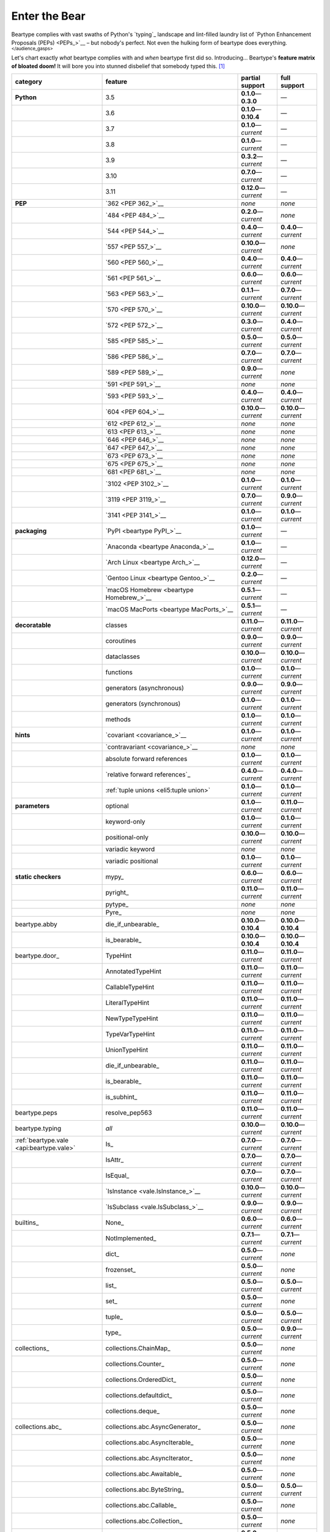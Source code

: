 .. # ------------------( LICENSE                             )------------------
.. # Copyright (c) 2014-2023 Beartype authors.
.. # See "LICENSE" for further details.
.. #
.. # ------------------( SYNOPSIS                            )------------------
.. # Child reStructuredText (reST) document gently introducing this project.

.. # ------------------( MAIN                                )------------------

.. _pep:pep:

##############
Enter the Bear
##############

Beartype complies with vast swaths of Python's `typing`_ landscape and
lint-filled laundry list of `Python Enhancement Proposals (PEPs) <PEPs_>`__ –
but nobody's perfect. Not even the hulking form of beartype does everything.
:superscript:`</audience_gasps>`

Let's chart exactly *what* beartype complies with and *when* beartype first did
so. Introducing... Beartype's **feature matrix of bloated doom!** It will bore
you into stunned disbelief that somebody typed this. [#rsi]_

+------------------------------------------+-----------------------------------------+---------------------------+---------------------------+
| category                                 | feature                                 | partial support           | full support              |
+==========================================+=========================================+===========================+===========================+
| **Python**                               | 3.5                                     | **0.1.0**\ —\ **0.3.0**   | —                         |
+------------------------------------------+-----------------------------------------+---------------------------+---------------------------+
|                                          | 3.6                                     | **0.1.0**\ —\ **0.10.4**  | —                         |
+------------------------------------------+-----------------------------------------+---------------------------+---------------------------+
|                                          | 3.7                                     | **0.1.0**\ —\ *current*   | —                         |
+------------------------------------------+-----------------------------------------+---------------------------+---------------------------+
|                                          | 3.8                                     | **0.1.0**\ —\ *current*   | —                         |
+------------------------------------------+-----------------------------------------+---------------------------+---------------------------+
|                                          | 3.9                                     | **0.3.2**\ —\ *current*   | —                         |
+------------------------------------------+-----------------------------------------+---------------------------+---------------------------+
|                                          | 3.10                                    | **0.7.0**\ —\ *current*   | —                         |
+------------------------------------------+-----------------------------------------+---------------------------+---------------------------+
|                                          | 3.11                                    | **0.12.0**\ —\ *current*  | —                         |
+------------------------------------------+-----------------------------------------+---------------------------+---------------------------+
| **PEP**                                  | `362 <PEP 362_>`__                      | *none*                    | *none*                    |
+------------------------------------------+-----------------------------------------+---------------------------+---------------------------+
|                                          | `484 <PEP 484_>`__                      | **0.2.0**\ —\ *current*   | *none*                    |
+------------------------------------------+-----------------------------------------+---------------------------+---------------------------+
|                                          | `544 <PEP 544_>`__                      | **0.4.0**\ —\ *current*   | **0.4.0**\ —\ *current*   |
+------------------------------------------+-----------------------------------------+---------------------------+---------------------------+
|                                          | `557 <PEP 557_>`__                      | **0.10.0**\ —\ *current*  | *none*                    |
+------------------------------------------+-----------------------------------------+---------------------------+---------------------------+
|                                          | `560 <PEP 560_>`__                      | **0.4.0**\ —\ *current*   | **0.4.0**\ —\ *current*   |
+------------------------------------------+-----------------------------------------+---------------------------+---------------------------+
|                                          | `561 <PEP 561_>`__                      | **0.6.0**\ —\ *current*   | **0.6.0**\ —\ *current*   |
+------------------------------------------+-----------------------------------------+---------------------------+---------------------------+
|                                          | `563 <PEP 563_>`__                      | **0.1.1**\ —\ *current*   | **0.7.0**\ —\ *current*   |
+------------------------------------------+-----------------------------------------+---------------------------+---------------------------+
|                                          | `570 <PEP 570_>`__                      | **0.10.0**\ —\ *current*  | **0.10.0**\ —\ *current*  |
+------------------------------------------+-----------------------------------------+---------------------------+---------------------------+
|                                          | `572 <PEP 572_>`__                      | **0.3.0**\ —\ *current*   | **0.4.0**\ —\ *current*   |
+------------------------------------------+-----------------------------------------+---------------------------+---------------------------+
|                                          | `585 <PEP 585_>`__                      | **0.5.0**\ —\ *current*   | **0.5.0**\ —\ *current*   |
+------------------------------------------+-----------------------------------------+---------------------------+---------------------------+
|                                          | `586 <PEP 586_>`__                      | **0.7.0**\ —\ *current*   | **0.7.0**\ —\ *current*   |
+------------------------------------------+-----------------------------------------+---------------------------+---------------------------+
|                                          | `589 <PEP 589_>`__                      | **0.9.0**\ —\ *current*   | *none*                    |
+------------------------------------------+-----------------------------------------+---------------------------+---------------------------+
|                                          | `591 <PEP 591_>`__                      | *none*                    | *none*                    |
+------------------------------------------+-----------------------------------------+---------------------------+---------------------------+
|                                          | `593 <PEP 593_>`__                      | **0.4.0**\ —\ *current*   | **0.4.0**\ —\ *current*   |
+------------------------------------------+-----------------------------------------+---------------------------+---------------------------+
|                                          | `604 <PEP 604_>`__                      | **0.10.0**\ —\ *current*  | **0.10.0**\ —\ *current*  |
+------------------------------------------+-----------------------------------------+---------------------------+---------------------------+
|                                          | `612 <PEP 612_>`__                      | *none*                    | *none*                    |
+------------------------------------------+-----------------------------------------+---------------------------+---------------------------+
|                                          | `613 <PEP 613_>`__                      | *none*                    | *none*                    |
+------------------------------------------+-----------------------------------------+---------------------------+---------------------------+
|                                          | `646 <PEP 646_>`__                      | *none*                    | *none*                    |
+------------------------------------------+-----------------------------------------+---------------------------+---------------------------+
|                                          | `647 <PEP 647_>`__                      | *none*                    | *none*                    |
+------------------------------------------+-----------------------------------------+---------------------------+---------------------------+
|                                          | `673 <PEP 673_>`__                      | *none*                    | *none*                    |
+------------------------------------------+-----------------------------------------+---------------------------+---------------------------+
|                                          | `675 <PEP 675_>`__                      | *none*                    | *none*                    |
+------------------------------------------+-----------------------------------------+---------------------------+---------------------------+
|                                          | `681 <PEP 681_>`__                      | *none*                    | *none*                    |
+------------------------------------------+-----------------------------------------+---------------------------+---------------------------+
|                                          | `3102 <PEP 3102_>`__                    | **0.1.0**\ —\ *current*   | **0.1.0**\ —\ *current*   |
+------------------------------------------+-----------------------------------------+---------------------------+---------------------------+
|                                          | `3119 <PEP 3119_>`__                    | **0.7.0**\ —\ *current*   | **0.9.0**\ —\ *current*   |
+------------------------------------------+-----------------------------------------+---------------------------+---------------------------+
|                                          | `3141 <PEP 3141_>`__                    | **0.1.0**\ —\ *current*   | **0.1.0**\ —\ *current*   |
+------------------------------------------+-----------------------------------------+---------------------------+---------------------------+
| **packaging**                            | `PyPI <beartype PyPI_>`__               | **0.1.0**\ —\ *current*   | —                         |
+------------------------------------------+-----------------------------------------+---------------------------+---------------------------+
|                                          | `Anaconda <beartype Anaconda_>`__       | **0.1.0**\ —\ *current*   | —                         |
+------------------------------------------+-----------------------------------------+---------------------------+---------------------------+
|                                          | `Arch Linux <beartype Arch_>`__         | **0.12.0**\ —\ *current*  | —                         |
+------------------------------------------+-----------------------------------------+---------------------------+---------------------------+
|                                          | `Gentoo Linux <beartype Gentoo_>`__     | **0.2.0**\ —\ *current*   | —                         |
+------------------------------------------+-----------------------------------------+---------------------------+---------------------------+
|                                          | `macOS Homebrew <beartype Homebrew_>`__ | **0.5.1**\ —\ *current*   | —                         |
+------------------------------------------+-----------------------------------------+---------------------------+---------------------------+
|                                          | `macOS MacPorts <beartype MacPorts_>`__ | **0.5.1**\ —\ *current*   | —                         |
+------------------------------------------+-----------------------------------------+---------------------------+---------------------------+
| **decoratable**                          | classes                                 | **0.11.0**\ —\ *current*  | **0.11.0**\ —\ *current*  |
+------------------------------------------+-----------------------------------------+---------------------------+---------------------------+
|                                          | coroutines                              | **0.9.0**\ —\ *current*   | **0.9.0**\ —\ *current*   |
+------------------------------------------+-----------------------------------------+---------------------------+---------------------------+
|                                          | dataclasses                             | **0.10.0**\ —\ *current*  | **0.10.0**\ —\ *current*  |
+------------------------------------------+-----------------------------------------+---------------------------+---------------------------+
|                                          | functions                               | **0.1.0**\ —\ *current*   | **0.1.0**\ —\ *current*   |
+------------------------------------------+-----------------------------------------+---------------------------+---------------------------+
|                                          | generators (asynchronous)               | **0.9.0**\ —\ *current*   | **0.9.0**\ —\ *current*   |
+------------------------------------------+-----------------------------------------+---------------------------+---------------------------+
|                                          | generators (synchronous)                | **0.1.0**\ —\ *current*   | **0.1.0**\ —\ *current*   |
+------------------------------------------+-----------------------------------------+---------------------------+---------------------------+
|                                          | methods                                 | **0.1.0**\ —\ *current*   | **0.1.0**\ —\ *current*   |
+------------------------------------------+-----------------------------------------+---------------------------+---------------------------+
| **hints**                                | `covariant <covariance_>`__             | **0.1.0**\ —\ *current*   | **0.1.0**\ —\ *current*   |
+------------------------------------------+-----------------------------------------+---------------------------+---------------------------+
|                                          | `contravariant <covariance_>`__         | *none*                    | *none*                    |
+------------------------------------------+-----------------------------------------+---------------------------+---------------------------+
|                                          | absolute forward references             | **0.1.0**\ —\ *current*   | **0.1.0**\ —\ *current*   |
+------------------------------------------+-----------------------------------------+---------------------------+---------------------------+
|                                          | `relative forward references`_          | **0.4.0**\ —\ *current*   | **0.4.0**\ —\ *current*   |
+------------------------------------------+-----------------------------------------+---------------------------+---------------------------+
|                                          | :ref:`tuple unions <eli5:tuple union>`  | **0.1.0**\ —\ *current*   | **0.1.0**\ —\ *current*   |
+------------------------------------------+-----------------------------------------+---------------------------+---------------------------+
| **parameters**                           | optional                                | **0.1.0**\ —\ *current*   | **0.11.0**\ —\ *current*  |
+------------------------------------------+-----------------------------------------+---------------------------+---------------------------+
|                                          | keyword-only                            | **0.1.0**\ —\ *current*   | **0.1.0**\ —\ *current*   |
+------------------------------------------+-----------------------------------------+---------------------------+---------------------------+
|                                          | positional-only                         | **0.10.0**\ —\ *current*  | **0.10.0**\ —\ *current*  |
+------------------------------------------+-----------------------------------------+---------------------------+---------------------------+
|                                          | variadic keyword                        | *none*                    | *none*                    |
+------------------------------------------+-----------------------------------------+---------------------------+---------------------------+
|                                          | variadic positional                     | **0.1.0**\ —\ *current*   | **0.1.0**\ —\ *current*   |
+------------------------------------------+-----------------------------------------+---------------------------+---------------------------+
| **static checkers**                      | mypy_                                   | **0.6.0**\ —\ *current*   | **0.6.0**\ —\ *current*   |
+------------------------------------------+-----------------------------------------+---------------------------+---------------------------+
|                                          | pyright_                                | **0.11.0**\ —\ *current*  | **0.11.0**\ —\ *current*  |
+------------------------------------------+-----------------------------------------+---------------------------+---------------------------+
|                                          | pytype_                                 | *none*                    | *none*                    |
+------------------------------------------+-----------------------------------------+---------------------------+---------------------------+
|                                          | Pyre_                                   | *none*                    | *none*                    |
+------------------------------------------+-----------------------------------------+---------------------------+---------------------------+
| beartype.abby                            | die_if_unbearable_                      | **0.10.0**\ —\ **0.10.4** | **0.10.0**\ —\ **0.10.4** |
+------------------------------------------+-----------------------------------------+---------------------------+---------------------------+
|                                          | is_bearable_                            | **0.10.0**\ —\ **0.10.4** | **0.10.0**\ —\ **0.10.4** |
+------------------------------------------+-----------------------------------------+---------------------------+---------------------------+
| beartype.door_                           | TypeHint                                | **0.11.0**\ —\ *current*  | **0.11.0**\ —\ *current*  |
+------------------------------------------+-----------------------------------------+---------------------------+---------------------------+
|                                          | AnnotatedTypeHint                       | **0.11.0**\ —\ *current*  | **0.11.0**\ —\ *current*  |
+------------------------------------------+-----------------------------------------+---------------------------+---------------------------+
|                                          | CallableTypeHint                        | **0.11.0**\ —\ *current*  | **0.11.0**\ —\ *current*  |
+------------------------------------------+-----------------------------------------+---------------------------+---------------------------+
|                                          | LiteralTypeHint                         | **0.11.0**\ —\ *current*  | **0.11.0**\ —\ *current*  |
+------------------------------------------+-----------------------------------------+---------------------------+---------------------------+
|                                          | NewTypeTypeHint                         | **0.11.0**\ —\ *current*  | **0.11.0**\ —\ *current*  |
+------------------------------------------+-----------------------------------------+---------------------------+---------------------------+
|                                          | TypeVarTypeHint                         | **0.11.0**\ —\ *current*  | **0.11.0**\ —\ *current*  |
+------------------------------------------+-----------------------------------------+---------------------------+---------------------------+
|                                          | UnionTypeHint                           | **0.11.0**\ —\ *current*  | **0.11.0**\ —\ *current*  |
+------------------------------------------+-----------------------------------------+---------------------------+---------------------------+
|                                          | die_if_unbearable_                      | **0.11.0**\ —\ *current*  | **0.11.0**\ —\ *current*  |
+------------------------------------------+-----------------------------------------+---------------------------+---------------------------+
|                                          | is_bearable_                            | **0.11.0**\ —\ *current*  | **0.11.0**\ —\ *current*  |
+------------------------------------------+-----------------------------------------+---------------------------+---------------------------+
|                                          | is_subhint_                             | **0.11.0**\ —\ *current*  | **0.11.0**\ —\ *current*  |
+------------------------------------------+-----------------------------------------+---------------------------+---------------------------+
| beartype.peps                            | resolve_pep563                          | **0.11.0**\ —\ *current*  | **0.11.0**\ —\ *current*  |
+------------------------------------------+-----------------------------------------+---------------------------+---------------------------+
| beartype.typing                          | *all*                                   | **0.10.0**\ —\ *current*  | **0.10.0**\ —\ *current*  |
+------------------------------------------+-----------------------------------------+---------------------------+---------------------------+
| :ref:`beartype.vale <api:beartype.vale>` | Is_                                     | **0.7.0**\ —\ *current*   | **0.7.0**\ —\ *current*   |
+------------------------------------------+-----------------------------------------+---------------------------+---------------------------+
|                                          | IsAttr_                                 | **0.7.0**\ —\ *current*   | **0.7.0**\ —\ *current*   |
+------------------------------------------+-----------------------------------------+---------------------------+---------------------------+
|                                          | IsEqual_                                | **0.7.0**\ —\ *current*   | **0.7.0**\ —\ *current*   |
+------------------------------------------+-----------------------------------------+---------------------------+---------------------------+
|                                          | `IsInstance <vale.IsInstance_>`__       | **0.10.0**\ —\ *current*  | **0.10.0**\ —\ *current*  |
+------------------------------------------+-----------------------------------------+---------------------------+---------------------------+
|                                          | `IsSubclass <vale.IsSubclass_>`__       | **0.9.0**\ —\ *current*   | **0.9.0**\ —\ *current*   |
+------------------------------------------+-----------------------------------------+---------------------------+---------------------------+
| builtins_                                | None_                                   | **0.6.0**\ —\ *current*   | **0.6.0**\ —\ *current*   |
+------------------------------------------+-----------------------------------------+---------------------------+---------------------------+
|                                          | NotImplemented_                         | **0.7.1**\ —\ *current*   | **0.7.1**\ —\ *current*   |
+------------------------------------------+-----------------------------------------+---------------------------+---------------------------+
|                                          | dict_                                   | **0.5.0**\ —\ *current*   | *none*                    |
+------------------------------------------+-----------------------------------------+---------------------------+---------------------------+
|                                          | frozenset_                              | **0.5.0**\ —\ *current*   | *none*                    |
+------------------------------------------+-----------------------------------------+---------------------------+---------------------------+
|                                          | list_                                   | **0.5.0**\ —\ *current*   | **0.5.0**\ —\ *current*   |
+------------------------------------------+-----------------------------------------+---------------------------+---------------------------+
|                                          | set_                                    | **0.5.0**\ —\ *current*   | *none*                    |
+------------------------------------------+-----------------------------------------+---------------------------+---------------------------+
|                                          | tuple_                                  | **0.5.0**\ —\ *current*   | **0.5.0**\ —\ *current*   |
+------------------------------------------+-----------------------------------------+---------------------------+---------------------------+
|                                          | type_                                   | **0.5.0**\ —\ *current*   | **0.9.0**\ —\ *current*   |
+------------------------------------------+-----------------------------------------+---------------------------+---------------------------+
| collections_                             | collections.ChainMap_                   | **0.5.0**\ —\ *current*   | *none*                    |
+------------------------------------------+-----------------------------------------+---------------------------+---------------------------+
|                                          | collections.Counter_                    | **0.5.0**\ —\ *current*   | *none*                    |
+------------------------------------------+-----------------------------------------+---------------------------+---------------------------+
|                                          | collections.OrderedDict_                | **0.5.0**\ —\ *current*   | *none*                    |
+------------------------------------------+-----------------------------------------+---------------------------+---------------------------+
|                                          | collections.defaultdict_                | **0.5.0**\ —\ *current*   | *none*                    |
+------------------------------------------+-----------------------------------------+---------------------------+---------------------------+
|                                          | collections.deque_                      | **0.5.0**\ —\ *current*   | *none*                    |
+------------------------------------------+-----------------------------------------+---------------------------+---------------------------+
| collections.abc_                         | collections.abc.AsyncGenerator_         | **0.5.0**\ —\ *current*   | *none*                    |
+------------------------------------------+-----------------------------------------+---------------------------+---------------------------+
|                                          | collections.abc.AsyncIterable_          | **0.5.0**\ —\ *current*   | *none*                    |
+------------------------------------------+-----------------------------------------+---------------------------+---------------------------+
|                                          | collections.abc.AsyncIterator_          | **0.5.0**\ —\ *current*   | *none*                    |
+------------------------------------------+-----------------------------------------+---------------------------+---------------------------+
|                                          | collections.abc.Awaitable_              | **0.5.0**\ —\ *current*   | *none*                    |
+------------------------------------------+-----------------------------------------+---------------------------+---------------------------+
|                                          | collections.abc.ByteString_             | **0.5.0**\ —\ *current*   | **0.5.0**\ —\ *current*   |
+------------------------------------------+-----------------------------------------+---------------------------+---------------------------+
|                                          | collections.abc.Callable_               | **0.5.0**\ —\ *current*   | *none*                    |
+------------------------------------------+-----------------------------------------+---------------------------+---------------------------+
|                                          | collections.abc.Collection_             | **0.5.0**\ —\ *current*   | *none*                    |
+------------------------------------------+-----------------------------------------+---------------------------+---------------------------+
|                                          | collections.abc.Container_              | **0.5.0**\ —\ *current*   | *none*                    |
+------------------------------------------+-----------------------------------------+---------------------------+---------------------------+
|                                          | collections.abc.Coroutine_              | **0.5.0**\ —\ *current*   | **0.9.0**\ —\ *current*   |
+------------------------------------------+-----------------------------------------+---------------------------+---------------------------+
|                                          | collections.abc.Generator_              | **0.5.0**\ —\ *current*   | *none*                    |
+------------------------------------------+-----------------------------------------+---------------------------+---------------------------+
|                                          | collections.abc.ItemsView_              | **0.5.0**\ —\ *current*   | *none*                    |
+------------------------------------------+-----------------------------------------+---------------------------+---------------------------+
|                                          | collections.abc.Iterable_               | **0.5.0**\ —\ *current*   | *none*                    |
+------------------------------------------+-----------------------------------------+---------------------------+---------------------------+
|                                          | collections.abc.Iterator_               | **0.5.0**\ —\ *current*   | *none*                    |
+------------------------------------------+-----------------------------------------+---------------------------+---------------------------+
|                                          | collections.abc.KeysView_               | **0.5.0**\ —\ *current*   | *none*                    |
+------------------------------------------+-----------------------------------------+---------------------------+---------------------------+
|                                          | collections.abc.Mapping_                | **0.5.0**\ —\ *current*   | *none*                    |
+------------------------------------------+-----------------------------------------+---------------------------+---------------------------+
|                                          | collections.abc.MappingView_            | **0.5.0**\ —\ *current*   | *none*                    |
+------------------------------------------+-----------------------------------------+---------------------------+---------------------------+
|                                          | collections.abc.MutableMapping_         | **0.5.0**\ —\ *current*   | *none*                    |
+------------------------------------------+-----------------------------------------+---------------------------+---------------------------+
|                                          | collections.abc.MutableSequence_        | **0.5.0**\ —\ *current*   | **0.5.0**\ —\ *current*   |
+------------------------------------------+-----------------------------------------+---------------------------+---------------------------+
|                                          | collections.abc.MutableSet_             | **0.5.0**\ —\ *current*   | *none*                    |
+------------------------------------------+-----------------------------------------+---------------------------+---------------------------+
|                                          | collections.abc.Reversible_             | **0.5.0**\ —\ *current*   | *none*                    |
+------------------------------------------+-----------------------------------------+---------------------------+---------------------------+
|                                          | collections.abc.Sequence_               | **0.5.0**\ —\ *current*   | **0.5.0**\ —\ *current*   |
+------------------------------------------+-----------------------------------------+---------------------------+---------------------------+
|                                          | collections.abc.Set_                    | **0.5.0**\ —\ *current*   | *none*                    |
+------------------------------------------+-----------------------------------------+---------------------------+---------------------------+
|                                          | collections.abc.ValuesView_             | **0.5.0**\ —\ *current*   | *none*                    |
+------------------------------------------+-----------------------------------------+---------------------------+---------------------------+
| contextlib_                              | contextlib.AbstractAsyncContextManager_ | **0.5.0**\ —\ *current*   | *none*                    |
+------------------------------------------+-----------------------------------------+---------------------------+---------------------------+
|                                          | contextlib.AbstractContextManager_      | **0.5.0**\ —\ *current*   | *none*                    |
+------------------------------------------+-----------------------------------------+---------------------------+---------------------------+
| dataclasses_                             | dataclasses.InitVar_                    | **0.10.0**\ —\ *current*  | **0.10.0**\ —\ *current*  |
+------------------------------------------+-----------------------------------------+---------------------------+---------------------------+
| dataclasses_                             | dataclasses.dataclass_                  | **0.10.0**\ —\ *current*  | *none*                    |
+------------------------------------------+-----------------------------------------+---------------------------+---------------------------+
| nuitka_                                  | *all*                                   | **0.12.0**\ —\ *current*  | **0.12.0**\ —\ *current*  |
+------------------------------------------+-----------------------------------------+---------------------------+---------------------------+
| numpy.typing_                            | numpy.typing.NDArray_                   | **0.8.0**\ —\ *current*   | **0.8.0**\ —\ *current*   |
+------------------------------------------+-----------------------------------------+---------------------------+---------------------------+
| re_                                      | re.Match_                               | **0.5.0**\ —\ *current*   | *none*                    |
+------------------------------------------+-----------------------------------------+---------------------------+---------------------------+
|                                          | re.Pattern_                             | **0.5.0**\ —\ *current*   | *none*                    |
+------------------------------------------+-----------------------------------------+---------------------------+---------------------------+
| sphinx_                                  | sphinx.ext.autodoc_                     | **0.9.0**\ —\ *current*   | **0.9.0**\ —\ *current*   |
+------------------------------------------+-----------------------------------------+---------------------------+---------------------------+
| typing_                                  | typing.AbstractSet_                     | **0.2.0**\ —\ *current*   | *none*                    |
+------------------------------------------+-----------------------------------------+---------------------------+---------------------------+
|                                          | typing.Annotated_                       | **0.4.0**\ —\ *current*   | **0.4.0**\ —\ *current*   |
+------------------------------------------+-----------------------------------------+---------------------------+---------------------------+
|                                          | typing.Any_                             | **0.2.0**\ —\ *current*   | **0.2.0**\ —\ *current*   |
+------------------------------------------+-----------------------------------------+---------------------------+---------------------------+
|                                          | typing.AnyStr_                          | **0.4.0**\ —\ *current*   | *none*                    |
+------------------------------------------+-----------------------------------------+---------------------------+---------------------------+
|                                          | typing.AsyncContextManager_             | **0.4.0**\ —\ *current*   | *none*                    |
+------------------------------------------+-----------------------------------------+---------------------------+---------------------------+
|                                          | typing.AsyncGenerator_                  | **0.2.0**\ —\ *current*   | *none*                    |
+------------------------------------------+-----------------------------------------+---------------------------+---------------------------+
|                                          | typing.AsyncIterable_                   | **0.2.0**\ —\ *current*   | *none*                    |
+------------------------------------------+-----------------------------------------+---------------------------+---------------------------+
|                                          | typing.AsyncIterator_                   | **0.2.0**\ —\ *current*   | *none*                    |
+------------------------------------------+-----------------------------------------+---------------------------+---------------------------+
|                                          | typing.Awaitable_                       | **0.2.0**\ —\ *current*   | *none*                    |
+------------------------------------------+-----------------------------------------+---------------------------+---------------------------+
|                                          | typing.BinaryIO_                        | **0.4.0**\ —\ *current*   | **0.10.0**\ —\ *current*  |
+------------------------------------------+-----------------------------------------+---------------------------+---------------------------+
|                                          | typing.ByteString_                      | **0.2.0**\ —\ *current*   | **0.2.0**\ —\ *current*   |
+------------------------------------------+-----------------------------------------+---------------------------+---------------------------+
|                                          | typing.Callable_                        | **0.2.0**\ —\ *current*   | *none*                    |
+------------------------------------------+-----------------------------------------+---------------------------+---------------------------+
|                                          | typing.ChainMap_                        | **0.2.0**\ —\ *current*   | *none*                    |
+------------------------------------------+-----------------------------------------+---------------------------+---------------------------+
|                                          | typing.ClassVar_                        | *none*                    | *none*                    |
+------------------------------------------+-----------------------------------------+---------------------------+---------------------------+
|                                          | typing.Collection_                      | **0.2.0**\ —\ *current*   | *none*                    |
+------------------------------------------+-----------------------------------------+---------------------------+---------------------------+
|                                          | typing.Concatenate_                     | *none*                    | *none*                    |
+------------------------------------------+-----------------------------------------+---------------------------+---------------------------+
|                                          | typing.Container_                       | **0.2.0**\ —\ *current*   | *none*                    |
+------------------------------------------+-----------------------------------------+---------------------------+---------------------------+
|                                          | typing.ContextManager_                  | **0.4.0**\ —\ *current*   | *none*                    |
+------------------------------------------+-----------------------------------------+---------------------------+---------------------------+
|                                          | typing.Coroutine_                       | **0.2.0**\ —\ *current*   | **0.9.0**\ —\ *current*   |
+------------------------------------------+-----------------------------------------+---------------------------+---------------------------+
|                                          | typing.Counter_                         | **0.2.0**\ —\ *current*   | *none*                    |
+------------------------------------------+-----------------------------------------+---------------------------+---------------------------+
|                                          | typing.DefaultDict_                     | **0.2.0**\ —\ *current*   | *none*                    |
+------------------------------------------+-----------------------------------------+---------------------------+---------------------------+
|                                          | typing.Deque_                           | **0.2.0**\ —\ *current*   | *none*                    |
+------------------------------------------+-----------------------------------------+---------------------------+---------------------------+
|                                          | typing.Dict_                            | **0.2.0**\ —\ *current*   | *none*                    |
+------------------------------------------+-----------------------------------------+---------------------------+---------------------------+
|                                          | typing.Final_                           | *none*                    | *none*                    |
+------------------------------------------+-----------------------------------------+---------------------------+---------------------------+
|                                          | typing.ForwardRef_                      | **0.4.0**\ —\ *current*   | **0.4.0**\ —\ *current*   |
+------------------------------------------+-----------------------------------------+---------------------------+---------------------------+
|                                          | typing.FrozenSet_                       | **0.2.0**\ —\ *current*   | *none*                    |
+------------------------------------------+-----------------------------------------+---------------------------+---------------------------+
|                                          | typing.Generator_                       | **0.2.0**\ —\ *current*   | *none*                    |
+------------------------------------------+-----------------------------------------+---------------------------+---------------------------+
|                                          | typing.Generic_                         | **0.4.0**\ —\ *current*   | **0.4.0**\ —\ *current*   |
+------------------------------------------+-----------------------------------------+---------------------------+---------------------------+
|                                          | typing.Hashable_                        | **0.2.0**\ —\ *current*   | *none*                    |
+------------------------------------------+-----------------------------------------+---------------------------+---------------------------+
|                                          | typing.IO_                              | **0.4.0**\ —\ *current*   | **0.10.0**\ —\ *current*  |
+------------------------------------------+-----------------------------------------+---------------------------+---------------------------+
|                                          | typing.ItemsView_                       | **0.2.0**\ —\ *current*   | *none*                    |
+------------------------------------------+-----------------------------------------+---------------------------+---------------------------+
|                                          | typing.Iterable_                        | **0.2.0**\ —\ *current*   | *none*                    |
+------------------------------------------+-----------------------------------------+---------------------------+---------------------------+
|                                          | typing.Iterator_                        | **0.2.0**\ —\ *current*   | *none*                    |
+------------------------------------------+-----------------------------------------+---------------------------+---------------------------+
|                                          | typing.KeysView_                        | **0.2.0**\ —\ *current*   | *none*                    |
+------------------------------------------+-----------------------------------------+---------------------------+---------------------------+
|                                          | typing.List_                            | **0.2.0**\ —\ *current*   | **0.3.0**\ —\ *current*   |
+------------------------------------------+-----------------------------------------+---------------------------+---------------------------+
|                                          | typing.Literal_                         | **0.7.0**\ —\ *current*   | **0.7.0**\ —\ *current*   |
+------------------------------------------+-----------------------------------------+---------------------------+---------------------------+
|                                          | typing.Mapping_                         | **0.2.0**\ —\ *current*   | *none*                    |
+------------------------------------------+-----------------------------------------+---------------------------+---------------------------+
|                                          | typing.MappingView_                     | **0.2.0**\ —\ *current*   | *none*                    |
+------------------------------------------+-----------------------------------------+---------------------------+---------------------------+
|                                          | typing.Match_                           | **0.4.0**\ —\ *current*   | *none*                    |
+------------------------------------------+-----------------------------------------+---------------------------+---------------------------+
|                                          | typing.MutableMapping_                  | **0.2.0**\ —\ *current*   | *none*                    |
+------------------------------------------+-----------------------------------------+---------------------------+---------------------------+
|                                          | typing.MutableSequence_                 | **0.2.0**\ —\ *current*   | **0.3.0**\ —\ *current*   |
+------------------------------------------+-----------------------------------------+---------------------------+---------------------------+
|                                          | typing.MutableSet_                      | **0.2.0**\ —\ *current*   | *none*                    |
+------------------------------------------+-----------------------------------------+---------------------------+---------------------------+
|                                          | typing.NamedTuple_                      | **0.1.0**\ —\ *current*   | **0.12.0**\ —\ *current*  |
+------------------------------------------+-----------------------------------------+---------------------------+---------------------------+
|                                          | typing.NewType_                         | **0.4.0**\ —\ *current*   | **0.4.0**\ —\ *current*   |
+------------------------------------------+-----------------------------------------+---------------------------+---------------------------+
|                                          | typing.NoReturn_                        | **0.4.0**\ —\ *current*   | **0.4.0**\ —\ *current*   |
+------------------------------------------+-----------------------------------------+---------------------------+---------------------------+
|                                          | typing.Optional_                        | **0.2.0**\ —\ *current*   | **0.2.0**\ —\ *current*   |
+------------------------------------------+-----------------------------------------+---------------------------+---------------------------+
|                                          | typing.OrderedDict_                     | **0.2.0**\ —\ *current*   | *none*                    |
+------------------------------------------+-----------------------------------------+---------------------------+---------------------------+
|                                          | typing.ParamSpec_                       | *none*                    | *none*                    |
+------------------------------------------+-----------------------------------------+---------------------------+---------------------------+
|                                          | typing.ParamSpecArgs_                   | *none*                    | *none*                    |
+------------------------------------------+-----------------------------------------+---------------------------+---------------------------+
|                                          | typing.ParamSpecKwargs_                 | *none*                    | *none*                    |
+------------------------------------------+-----------------------------------------+---------------------------+---------------------------+
|                                          | typing.Pattern_                         | **0.4.0**\ —\ *current*   | *none*                    |
+------------------------------------------+-----------------------------------------+---------------------------+---------------------------+
|                                          | typing.Protocol_                        | **0.4.0**\ —\ *current*   | **0.4.0**\ —\ *current*   |
+------------------------------------------+-----------------------------------------+---------------------------+---------------------------+
|                                          | typing.Reversible_                      | **0.2.0**\ —\ *current*   | *none*                    |
+------------------------------------------+-----------------------------------------+---------------------------+---------------------------+
|                                          | typing.Self_                            | *none*                    | *none*                    |
+------------------------------------------+-----------------------------------------+---------------------------+---------------------------+
|                                          | typing.Sequence_                        | **0.2.0**\ —\ *current*   | **0.3.0**\ —\ *current*   |
+------------------------------------------+-----------------------------------------+---------------------------+---------------------------+
|                                          | typing.Set_                             | **0.2.0**\ —\ *current*   | *none*                    |
+------------------------------------------+-----------------------------------------+---------------------------+---------------------------+
|                                          | typing.Sized_                           | **0.2.0**\ —\ *current*   | **0.2.0**\ —\ *current*   |
+------------------------------------------+-----------------------------------------+---------------------------+---------------------------+
|                                          | typing.SupportsAbs_                     | **0.4.0**\ —\ *current*   | **0.4.0**\ —\ *current*   |
+------------------------------------------+-----------------------------------------+---------------------------+---------------------------+
|                                          | typing.SupportsBytes_                   | **0.4.0**\ —\ *current*   | **0.4.0**\ —\ *current*   |
+------------------------------------------+-----------------------------------------+---------------------------+---------------------------+
|                                          | typing.SupportsComplex_                 | **0.4.0**\ —\ *current*   | **0.4.0**\ —\ *current*   |
+------------------------------------------+-----------------------------------------+---------------------------+---------------------------+
|                                          | typing.SupportsFloat_                   | **0.4.0**\ —\ *current*   | **0.4.0**\ —\ *current*   |
+------------------------------------------+-----------------------------------------+---------------------------+---------------------------+
|                                          | typing.SupportsIndex_                   | **0.4.0**\ —\ *current*   | **0.4.0**\ —\ *current*   |
+------------------------------------------+-----------------------------------------+---------------------------+---------------------------+
|                                          | typing.SupportsInt_                     | **0.4.0**\ —\ *current*   | **0.4.0**\ —\ *current*   |
+------------------------------------------+-----------------------------------------+---------------------------+---------------------------+
|                                          | typing.SupportsRound_                   | **0.4.0**\ —\ *current*   | **0.4.0**\ —\ *current*   |
+------------------------------------------+-----------------------------------------+---------------------------+---------------------------+
|                                          | typing.Text_                            | **0.1.0**\ —\ *current*   | **0.1.0**\ —\ *current*   |
+------------------------------------------+-----------------------------------------+---------------------------+---------------------------+
|                                          | typing.TextIO_                          | **0.4.0**\ —\ *current*   | **0.10.0**\ —\ *current*  |
+------------------------------------------+-----------------------------------------+---------------------------+---------------------------+
|                                          | typing.Tuple_                           | **0.2.0**\ —\ *current*   | **0.4.0**\ —\ *current*   |
+------------------------------------------+-----------------------------------------+---------------------------+---------------------------+
|                                          | typing.Type_                            | **0.2.0**\ —\ *current*   | **0.9.0**\ —\ *current*   |
+------------------------------------------+-----------------------------------------+---------------------------+---------------------------+
|                                          | typing.TypeGuard_                       | *none*                    | *none*                    |
+------------------------------------------+-----------------------------------------+---------------------------+---------------------------+
|                                          | typing.TypedDict_                       | **0.9.0**\ —\ *current*   | *none*                    |
+------------------------------------------+-----------------------------------------+---------------------------+---------------------------+
|                                          | typing.TypeVar_                         | **0.4.0**\ —\ *current*   | *none*                    |
+------------------------------------------+-----------------------------------------+---------------------------+---------------------------+
|                                          | typing.Union_                           | **0.2.0**\ —\ *current*   | **0.2.0**\ —\ *current*   |
+------------------------------------------+-----------------------------------------+---------------------------+---------------------------+
|                                          | typing.ValuesView_                      | **0.2.0**\ —\ *current*   | *none*                    |
+------------------------------------------+-----------------------------------------+---------------------------+---------------------------+
|                                          | `typing.TYPE_CHECKING`_                 | **0.5.0**\ —\ *current*   | **0.5.0**\ —\ *current*   |
+------------------------------------------+-----------------------------------------+---------------------------+---------------------------+
|                                          | `@typing.final`_                        | *none*                    | *none*                    |
+------------------------------------------+-----------------------------------------+---------------------------+---------------------------+
|                                          | `@typing.no_type_check`_                | **0.5.0**\ —\ *current*   | **0.5.0**\ —\ *current*   |
+------------------------------------------+-----------------------------------------+---------------------------+---------------------------+
| typing_extensions_                       | *all attributes*                        | **0.8.0**\ —\ *current*   | **0.8.0**\ —\ *current*   |
+------------------------------------------+-----------------------------------------+---------------------------+---------------------------+

.. [#rsi] They now suffer crippling RSI so that you may appear knowledgeable
   before colleagues.
